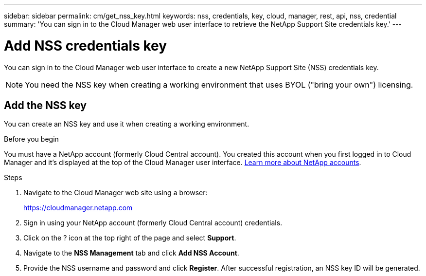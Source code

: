 ---
sidebar: sidebar
permalink: cm/get_nss_key.html
keywords: nss, credentials, key, cloud, manager, rest, api, nss, credential
summary: 'You can sign in to the Cloud Manager web user interface to retrieve the NetApp Support Site credentials key.'
---

= Add NSS credentials key
:hardbreaks:
:nofooter:
:icons: font
:linkattrs:
:imagesdir: ./media/

[.lead]
You can sign in to the Cloud Manager web user interface to create a new NetApp Support Site (NSS) credentials key.

[NOTE]
You need the NSS key when creating a working environment that uses BYOL ("bring your own") licensing.

== Add the NSS key

You can create an NSS key and use it when creating a working environment.

.Before you begin

You must have a NetApp account (formerly Cloud Central account). You created this account when you first logged in to Cloud Manager and it’s displayed at the top of the Cloud Manager user interface. link:https://docs.netapp.com/us-en/occm/concept_cloud_central_accounts.html[Learn more about NetApp accounts^].

.Steps

. Navigate to the Cloud Manager web site using a browser:
+
https://cloudmanager.netapp.com

. Sign in using your NetApp account (formerly Cloud Central account) credentials.

. Click on the ? icon at the top right of the page and select *Support*.

. Navigate to the *NSS Management* tab and click *Add NSS Account*.

. Provide the NSS username and password and click *Register*. After successful registration, an NSS key ID will be generated.

